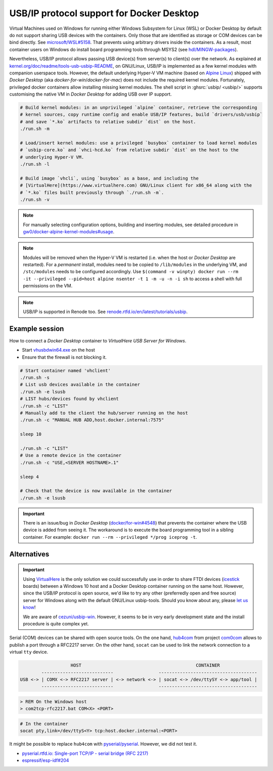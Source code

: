 .. _UserGuide:USBIP:

USB/IP protocol support for Docker Desktop
##########################################

Virtual Machines used on Windows for running either Windows Subsystem for Linux (WSL) or Docker Desktop by default do
not support sharing USB devices with the containers.
Only those that are identified as storage or COM devices can be bind directly.
See `microsoft/WSL#5158 <https://github.com/microsoft/WSL/issues/5158>`__.
That prevents using arbitrary drivers inside the containers.
As a result, most container users on Windows do install board programming tools through MSYS2 (see `hdl/MINGW-packages <https://github.com/hdl/MINGW-packages>`__).

Nevertheless, USB/IP protocol allows passing USB device(s) from server(s) to client(s) over the network.
As explained at `kernel.org/doc/readme/tools-usb-usbip-README <https://www.kernel.org/doc/readme/tools-usb-usbip-README>`__,
on GNU/Linux, USB/IP is implemented as a few kernel modules with companion userspace tools.
However, the default underlying Hyper-V VM machine (based on `Alpine Linux <https://alpinelinux.org/>`__) shipped with
*Docker Desktop* (aka *docker-for-win*/*docker-for-mac*) does not include the required kernel modules.
Fortunately, privileged docker containers allow installing missing kernel modules.
The shell script in :ghsrc:`usbip/ <usbip/>` supports customising the native VM in *Docker Desktop* for adding
USB over IP support.

.. code-block:: bash

   # Build kernel modules: in an unprivileged `alpine` container, retrieve the corresponding
   # kernel sources, copy runtime config and enable USB/IP features, build `drivers/usb/usbip`
   # and save `*.ko` artifacts to relative subdir `dist` on the host.
   ./run.sh -m
   
   # Load/insert kernel modules: use a privileged `busybox` container to load kernel modules
   # `usbip-core.ko` and `vhci-hcd.ko` from relative subdir `dist` on the host to the
   # underlying Hyper-V VM.
   ./run.sh -l
   
   # Build image `vhcli`, using `busybox` as a base, and including the
   # [VirtualHere](https://www.virtualhere.com) GNU/Linux client for x86_64 along with the
   # `*.ko` files built previously through `./run.sh -m`.
   ./run.sh -v

.. note::
  
   For manually selecting configuration options, building and inserting modules, see detailed procedure in `gw0/docker-alpine-kernel-modules#usage <https://github.com/gw0/docker-alpine-kernel-modules#usage>`__.

.. note::
   
   Modules will be removed when the Hyper-V VM is restarted (i.e. when the host or *Docker Desktop* are restarted). For a *permanent* install, modules need to be copied to ``/lib/modules`` in the underlying VM, and ``/stc/modules`` needs to be configured accordingly. Use ``$(command -v winpty) docker run --rm -it --privileged --pid=host alpine nsenter -t 1 -m -u -n -i sh`` to access a shell with full permissions on the VM.

.. note::
   
   USB/IP is supported in Renode too. See `renode.rtfd.io/en/latest/tutorials/usbip <https://renode.readthedocs.io/en/latest/tutorials/usbip.html>`__.

Example session
===============

How to connect a *Docker Desktop* container to *VirtualHere USB Server for Windows*.

* Start `vhusbdwin64.exe <https://www.virtualhere.com/sites/default/files/usbserver/vhusbdwin64.exe>`__ on the host
* Ensure that the firewall is not blocking it.

.. code-block:: bash

   # Start container named 'vhclient'
   ./run.sh -s
   # List usb devices available in the container
   ./run.sh -e lsusb
   # LIST hubs/devices found by vhclient
   ./run.sh -c "LIST"
   # Manually add to the client the hub/server running on the host
   ./run.sh -c "MANUAL HUB ADD,host.docker.internal:7575"
   
   sleep 10
   
   ./run.sh -c "LIST"
   # Use a remote device in the container
   ./run.sh -c "USE,<SERVER HOSTNAME>.1"
   
   sleep 4
   
   # Check that the device is now available in the container
   ./run.sh -e lsusb

.. important::
   
   There is an issue/bug in *Docker Desktop* (`docker/for-win#4548 <https://github.com/docker/for-win/issues/4548>`__) that prevents the container where the USB device is added from seeing it. The workaround is to execute the board programming tool in a sibling container. For example: ``docker run --rm --privileged */prog iceprog -t``.

Alternatives
============

.. important::
   
   Using `VirtualHere <https://www.virtualhere.com>`__ is the only solution we could successfully use in order to share FTDI devices (`icestick <https://www.latticesemi.com/icestick>`__ boards) between a Windows 10 host and a Docker Desktop container running on the same host. However, since the USB/IP protocol is open source, we'd like to try any other (preferredly open and free source) server for Windows along with the default GNU/Linux usbip-tools. Should you know about any, please `let us know <https://github.com/hdl/containers/issues/new>`__!

   We are aware of `cezuni/usbip-win <https://github.com/cezuni/usbip-win>`__. However, it seems to be in very early development state and the install procedure is quite complex yet.


Serial (COM) devices can be shared with open source tools. On the one hand, `hub4com <https://sourceforge.net/projects/com0com/files/hub4com/>`__ from project `com0com <http://com0com.sourceforge.net/>`__ allows to publish a port through a RFC2217 server. On the other hand, ``socat`` can be used to link the network connection to a virtual ``tty`` device.

.. code-block::

                      HOST                                           CONTAINER
           ---------------------------                 -------------------------------------
   USB <-> | COMX <-> RFC2217 server | <-> network <-> | socat <-> /dev/ttySY <-> app/tool |
           ---------------------------                 -------------------------------------


.. code-block:: doscon

   > REM On the Windows host
   > com2tcp-rfc2217.bat COM<X> <PORT>

.. code-block:: bash

   # In the container
   socat pty,link=/dev/ttyS<Y> tcp:host.docker.internal:<PORT>

It might be possible to replace ``hub4com`` with `pyserial/pyserial <https://github.com/pyserial/pyserial>`__. However, we did not test it.

* `pyserial.rtfd.io: Single-port TCP/IP - serial bridge (RFC 2217) <https://pyserial.readthedocs.io/en/latest/examples.html#single-port-tcp-ip-serial-bridge-rfc-2217>`__
* `espressif/esp-idf#204 <https://github.com/espressif/esp-idf/issues/204>`__
